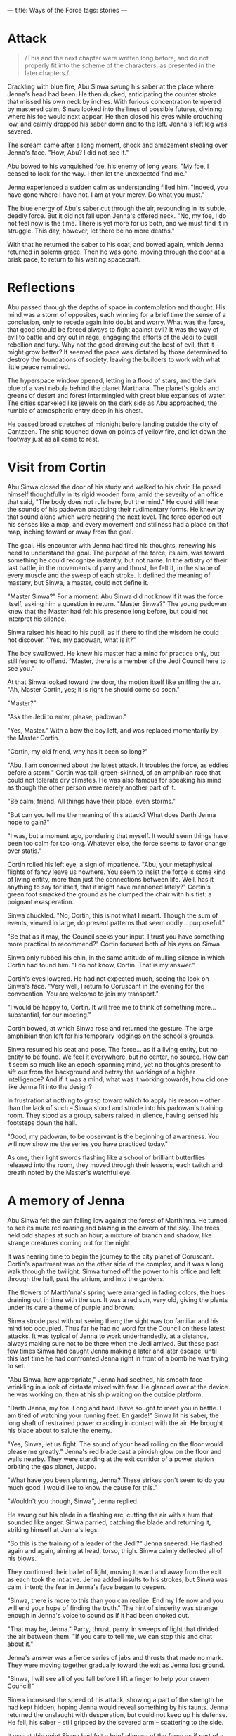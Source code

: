 :PROPERTIES:
:ID:       599BA74A-9A5D-4152-8B10-5071E8826824
:SLUG:     ways-of-the-force
:END:
---
title: Ways of the Force
tags: stories
---

* Attack
:PROPERTIES:
:CUSTOM_ID: attack
:END:
#+BEGIN_QUOTE
/This and the next chapter were written long before, and do not properly
fit into the scheme of the characters, as presented in the later
chapters./

#+END_QUOTE

Crackling with blue fire, Abu Sinwa swung his saber at the place where
Jenna's head had been. He then ducked, anticipating the counter stroke
that missed his own neck by inches. With furious concentration tempered
by mastered calm, Sinwa looked into the lines of possible futures,
divining where his foe would next appear. He then closed his eyes while
crouching low, and calmly dropped his saber down and to the left.
Jenna's left leg was severed.

The scream came after a long moment, shock and amazement stealing over
Jenna's face. "How, Abu? I did not see it."

Abu bowed to his vanquished foe, his enemy of long years. "My foe, I
ceased to look for the way. I then let the unexpected find me."

Jenna experienced a sudden calm as understanding filled him. "Indeed,
you have gone where I have not. I am at your mercy. Do what you must."

The blue energy of Abu's saber cut through the air, resounding in its
subtle, deadly force. But it did not fall upon Jenna's offered neck.
"No, my foe, I do not feel now is the time. There is yet more for us
both, and we must find it in struggle. This day, however, let there be
no more deaths."

With that he returned the saber to his coat, and bowed again, which
Jenna returned in solemn grace. Then he was gone, moving through the
door at a brisk pace, to return to his waiting spacecraft.

* Reflections
:PROPERTIES:
:CUSTOM_ID: reflections
:END:
Abu passed through the depths of space in contemplation and thought. His
mind was a storm of opposites, each winning for a brief time the sense
of a conclusion, only to recede again into doubt and worry. What was the
force, that good should be forced always to fight against evil? It was
the way of evil to battle and cry out in rage, engaging the efforts of
the Jedi to quell rebellion and fury. Why not the good drawing out the
best of evil, that it might grow better? It seemed the pace was dictated
by those determined to destroy the foundations of society, leaving the
builders to work with what little peace remained.

The hyperspace window opened, letting in a flood of stars, and the dark
blue of a vast nebula behind the planet Marthana. The planet's golds and
greens of desert and forest intermingled with great blue expanses of
water. The cities sparkeled like jewels on the dark side as Abu
approached, the rumble of atmospheric entry deep in his chest.

He passed broad stretches of midnight before landing outside the city of
Cantzeen. The ship touched down on points of yellow fire, and let down
the footway just as all came to rest.

* Visit from Cortin
:PROPERTIES:
:CUSTOM_ID: visit-from-cortin
:END:
Abu Sinwa closed the door of his study and walked to his chair. He posed
himself thoughtfully in its rigid wooden form, amid the severity of an
office that said, "The body does not rule here, but the mind." He could
still hear the sounds of his padowan practicing their rudimentary forms.
He knew by that sound alone which were nearing the next level. The force
opened out his senses like a map, and every movement and stillness had a
place on that map, inching toward or away from the goal.

The goal. His encounter with Jenna had fired his thoughts, renewing his
need to understand the goal. The purpose of the force, its aim, was
toward something he could recognize instantly, but not name. In the
artistry of their last battle, in the movements of parry and thrust, he
felt it, in the shape of every muscle and the sweep of each stroke. It
defined the meaning of mastery, but Sinwa, a master, could not define
it.

"Master Sinwa?" For a moment, Abu Sinwa did not know if it was the force
itself, asking him a question in return. "Master Sinwa?" The young
padowan knew that the Master had felt his presence long before, but
could not interpret his silence.

Sinwa raised his head to his pupil, as if there to find the wisdom he
could not discover. "Yes, my padowan, what is it?"

The boy swallowed. He knew his master had a mind for practice only, but
still feared to offend. "Master, there is a member of the Jedi Council
here to see you."

At that Sinwa looked toward the door, the motion itself like sniffing
the air. "Ah, Master Cortin, yes; it is right he should come so soon."

"Master?"

"Ask the Jedi to enter, please, padowan."

"Yes, Master." With a bow the boy left, and was replaced momentarily by
the Master Cortin.

"Cortin, my old friend, why has it been so long?"

"Abu, I am concerned about the latest attack. It troubles the force, as
eddies before a storm." Cortin was tall, green-skinned, of an amphibian
race that could not tolerate dry climates. He was also famous for
speaking his mind as though the other person were merely another part of
it.

"Be calm, friend. All things have their place, even storms."

"But can you tell me the meaning of this attack? What does Darth Jenna
hope to gain?"

"I was, but a moment ago, pondering that myself. It would seem things
have been too calm for too long. Whatever else, the force seems to favor
change over statis."

Cortin rolled his left eye, a sign of impatience. "Abu, your
metaphysical flights of fancy leave us nowhere. You seem to insist the
force is some kind of living entity, more than just the connections
between life. Well, has it anything to say for itself, that it might
have mentioned lately?" Cortin's green foot smacked the ground as he
clumped the chair with his fist: a poignant exasperation.

Sinwa chuckled. "No, Cortin, this is not what I meant. Though the sum of
events, viewed in large, do present patterns that seem oddly...
purposeful."

"Be that as it may, the Council seeks your input. I trust you have
something more practical to recommend?" Cortin focused both of his eyes
on Sinwa.

Sinwa only rubbed his chin, in the same attitude of mulling silence in
which Cortin had found him. "I do not know, Cortin. That is my answer."

Cortin's eyes lowered. He had not expected much, seeing the look on
Sinwa's face. "Very well, I return to Coruscant in the evening for the
convocation. You are welcome to join my transport."

"I would be happy to, Cortin. It will free me to think of something
more... substantial, for our meeting."

Cortin bowed, at which Sinwa rose and returned the gesture. The large
amphibian then left for his temporary lodgings on the school's grounds.

Sinwa resumed his seat and pose. The force... as if a living entity, but
no entity to be found. We feel it everywhere, but no center, no source.
How can it seem so much like an epoch-spanning mind, yet no thoughts
present to sift our from the background and betray the workings of a
higher intelligence? And if it was a mind, what was it working towards,
how did one like Jenna fit into the design?

In frustration at nothing to grasp toward which to apply his reason --
other than the lack of such -- Sinwa stood and strode into his padowan's
training room. They stood as a group, sabers raised in silence, having
sensed his footsteps down the hall.

"Good, my padowan, to be observant is the beginning of awareness. You
will now show me the series you have practiced today."

As one, their light swords flashing like a school of brilliant
butterflies released into the room, they moved through their lessons,
each twitch and breath noted by the Master's watchful eye.

* A memory of Jenna
:PROPERTIES:
:CUSTOM_ID: a-memory-of-jenna
:END:
Abu Sinwa felt the sun falling low against the forest of Marth'nna. He
turned to see its mute red roaring and blazing in the cavern of the sky.
The trees held odd shapes at such an hour, a mixture of branch and
shadow, like strange creatures coming out for the night.

It was nearing time to begin the journey to the city planet of
Coruscant. Cortin's apartment was on the other side of the complex, and
it was a long walk through the twilight. Sinwa turned off the power to
his office and left through the hall, past the atrium, and into the
gardens.

The flowers of Marth'nna's spring were arranged in fading colors, the
hues draining out in time with the sun. It was a red sun, very old,
giving the plants under its care a theme of purple and brown.

Sinwa strode past without seeing them; the sight was too familiar and
his mind too occupied. Thus far he had no word for the Council on these
latest attacks. It was typical of Jenna to work underhandedly, at a
distance, always making sure not to be there when the Jedi arrived. But
these past few times Sinwa had caught Jenna making a later and later
escape, until this last time he had confronted Jenna right in front of a
bomb he was trying to set.

"Abu Sinwa, how appropriate," Jenna had seethed, his smooth face
wrinkling in a look of distaste mixed with fear. He glanced over at the
device he was working on, then at his ship waiting on the outside
platform.

"Darth Jenna, my foe. Long and hard I have sought to meet you in battle.
I am tired of watching your running feet. En garde!" Sinwa lit his
saber, the long shaft of restrained power crackling in contact with the
air. He brought his blade about to salute the enemy.

"Yes, Sinwa, let us fight. The sound of your head rolling on the floor
would please me greatly." Jenna's red blade cast a pinkish glow on the
floor and walls nearby. They were standing at the exit corridor of a
power station orbiting the gas planet, Juppo.

"What have you been planning, Jenna? These strikes don't seem to do you
much good. I would like to know the cause for this."

"Wouldn't you though, Sinwa", Jenna replied.

He swung out his blade in a flashing arc, cutting the air with a hum
that sounded like anger. Sinwa parried, catching the blade and returning
it, striking himself at Jenna's legs.

"So this is the training of a leader of the Jedi?" Jenna sneered. He
flashed again and again, aiming at head, torso, thigh. Sinwa calmly
deflected all of his blows.

They continued their ballet of light, moving toward and away from the
exit as each took the intiative. Jenna added insults to his strokes, but
Sinwa was calm, intent; the fear in Jenna's face began to deepen.

"Sinwa, there is more to this than you can realize. End my life now and
you will end your hope of finding the truth." The hint of sincerity was
strange enough in Jenna's voice to sound as if it had been choked out.

"That may be, Jenna." Parry, thrust, parry, in sweeps of light that
divided the air between them. "If you care to tell me, we can stop this
and chat about it."

Jenna's answer was a fierce series of jabs and thrusts that made no
mark. They were moving together gradually toward the exit as Jenna lost
ground.

"Sinwa, I will see all of you fall before I lift a finger to help your
craven Council!"

Sinwa increased the speed of his attack, showing a part of the strength
he had kept hidden, hoping Jenna would reveal something by his taunts.
Jenna returned the onslaught with desperation, but could not keep up his
defense. He fell, his saber -- still gripped by the severed arm --
scattering to the side.

It was at this point Sinwa had felt a brief glimpse of the force as if
part of a great purpose: a design whose will is in the design itself,
and not apart from it -- as a man does not feel apart from his thoughts.
In that glimpse he sensed that ending Jenna's life would have caused far
greater harm to the Republic than letting it continue -- even if meant a
likely resumption of his program of destruction.

Sinwa did not stay long as Jenna hobbled toward his ship. He disabled
the bomb and radioed the authorities to search the station for more. The
parting, red glow from Jenna's thrusters was like a last wave from a
ghostly saber, a malicious glee implying he had yet again gotten away
with something of which Sinwa was fully unaware.

The smoldering sun on the horizon of Marth'nna seemed almost like that
thruster falling behind the curve of Juppo: a cold, red fire, hinting at
secrets, but hidden too soon in the folds of approaching dark.

* Flight to Coruscant
:PROPERTIES:
:CUSTOM_ID: flight-to-coruscant
:END:
Sinwa found Cortin finishing his preparations for the journey, wetting
his skin, filling his spray canisters for use on the ship. He looked up
with a probing glance, watching Sinwa enter the room. There was only
silence as Cortin gathered his belongings. Sinwa was leaving
empty-handed, since he kept an apartment on Coruscant for such meetings.

When ready, the two walked out into the semi-darkness of the streets, on
their way to the spaceport a short distance from the complex. The
evening barkers stood at their tables, trying to interest passersby in
food, wares, entertainment. They all knew the austerity of the Jedi, and
only watched as the two robed figures made their way down the alley.

"Did Darth Jenna say nothing that might suggest a purpose?" blurted out
Cortin. Sinwa gave a heavy sigh, admitting that this was the very
subject on his mind.

"He did speak as though it had purpose, but did not mention it further.
That alone tells us something. Cortin, I have long suspected a more
powerful mind behind Jenna. His is just the hand, with the arm and body
kept hidden in darkness. We know the Sith have adopted a scheme of
pairing, to continue their evil, but the success of Jenna at eluding
battle has left us wondering his powers until now. I have fought him
this past day. I know he is no master. I had already sensed as much from
the crudeness of his tactics. My informants so far have succeeded only
in learning a name -- but that informant quickly perished mysteriously.
He spoke of a Lord Serat, unknown and unseen, but so fearsome none will
speak of him. My own queries have yielded nothing. Only the reticence of
some of the darker elements gives a hint. Have you heard anything of
this?"

"Not at all, Abu, I have heard nothing."

Sinwa nodded. "Neither had I, until my doubts about Jenna led me to
searching. If there is a path we must follow, I believe Serat will lie
along it, or whatever he represents."

Cortin only looked sideways at Sinwa and blew air out of his nostrils in
bewilderment. Sinwa's own face held his typical pose of concentration,
his greying hairs like streaking stars from the heaven of his mind. His
eyes were jewel green, piercing and aflame with an inner light. Many of
his enemies had failed in their intent by being caught in the intensity
of those eyes. They were set under a wide brow, and chestnut brown skin,
as if Sinwa's older years had become a symbol of wisdom itself: but a
wisdom which never forgets to doubt its own veracity.

The two entered the spaceport and loaded their baggage onto the ship.
Servant droids stowed the containers and prepared for take-off. They
waited for a moment on the landing. Marth'nna was not very trafficked,
being known only for its great, colorful forests slowly aging under a
dying sun. Nor was it particularly wealthy or large -- exactly the kind
of place Sinwa had wanted for the founding of a Jedi school: enough
resources to flourish with intent, but barren enough to attract only
those with a true desire.

The ship closed up, fired its thrusters, and lifting from the platform
on a cone of blue fire. It was a small interstellar craft, arranged in a
simple triangular formation. It had a large bubble for a viewport on one
side.

Cortin and Sinwa watched the city, then the planet, drop away below,
into a black sea with endless dots of stars. Regis, the old sun, broke
over the horizon in false morning, filling the ship with a baleful
light. The ship moved out of the planet's gravitational range, then
turned toward distant Coruscant and engaged its hyperdrive engines.

For a moment, the black and stars were unchanged, scattered through the
sky as if a great Sower had expected a harvest of new worlds beyond
count. Then the ship plunged into hyperspace, and the dots were pulled
into stalks, then streams, then pathways of light all aimed at the
faraway city-planet.

Sinwa watched the procession of racing starlight in admiration, feeling
as if the whole of the universe had sent that light as emissaries to a
great ball in space: to be counted among the members of an infinite
kingdom. How many empires had risen and fallen, he wondered, how many
republics tried and failed, before that light had even made it to this
point, travelling at the crawling velocity of light. And how impatient,
man, to insist on the invention of near-instant travel, when the monarch
suns of the universe themselves had contented to send their messages at
lightspeed.

Cortin was unmoved by the display. His eyes watched the control panels
and course projections, acting as backup to the computer's watchful
programs that sensed for debris and the unlikely possibility of
collision. Sinwa allowed himself a smile. He leaned back, to watch the
stars, leaving Cortin undisturbed in his fastidiousness. When all the
history of ages was streaming into your eyes, he thought, it deserved a
moment to be admired.

* Arrival
:PROPERTIES:
:CUSTOM_ID: arrival
:END:
Coruscant came into view as the ship exited hyperspace, a bright ball
hanging in decoration amid the lights of the galaxy. As they approached,
it grew on the viewscreen: a warm, metallic grey festooned with its own
points of brilliance. Below, countless ships and speeders plied the
lanes of sky between the great districts -- though movement was
indiscernable at this distance. From space it seemed like strings of ice
tinsel, reflecting the light of stars. Their bright, curving streams
were the life of Coruscant, the center of the Republic, going about
their business in order to keep everything else functioning as it must.

Cortin was talking to space control, negotiating the intricate course
that would take them into those streams -- now beginning to show
movement as they drew closer.

"That's it", Cortin said, leaning back. "It's all in the hands of the
computers now." He said this with resigned eyes, his lack of certainty
in any mind but his own obvious. It was also his greatest strength: his
willingness to question every assumption and confirm every result.

The false ground was visible now, a massive expanse of metal beneath
grey and white clouds. As they neared one could see the mammoth
buildings hiding the true ground, rising kilometers into the atmosphere
by the clever design of each supporting the others by a network of
bridges and cables; and then again by the streams of traffic, and still
again by the knowledge that the life of one depended on all the rest --
on a planet with no natural resources but what remained under the
ground.

The ship swooped down toward the top of a building in the near distance.
Cortin continued to check the instruments, even though everything was
happening flawlessly -- as it must when there is so little room for
error. The ship put out its landing struts, and gently settled on the
roof of the Central Jedi Academy.

The travellers followed the droids carrying Cortin's baggage to an
elevator shaft with a car waiting. They climbed in, and waited for as
long as it had taken the ship to descend, to drop three hundred floors
to the middle of the building where their quarters were located. They
stepped out and walked to Cortin's door.

"I will see you again in the morning, Abu. May the night grant you
productive thought."

"You as well, Cortin. Peace and rest." They bowed to each other and
separated, Sinwa following the corridor to his own apartment nearby.

He stopped at his door, wondering if it was really worth the effort to
try for early sleep, to arise rested and ready for the meeting tomorrow.
However, he could feel his thoughts stirring inside him like a kettle to
boil, and knew sleep would not come, no matter how helpful it might be.
He left his door closed and turned back to the elevator. What would help
on a night like this was a walk in the city, to rummage out his thoughts
and weary his body. Perhaps then an hour or two of rest before the
meeting.

* Musings in the city
:PROPERTIES:
:CUSTOM_ID: musings-in-the-city
:END:
The city was alive with motion and light, as it always was, the activity
coming from all directions. The people themselves reflected the
diversity and profusion of the night life: every shape and color, every
race from thousands of planets around the galaxy: tall and short, two
eyes or eight -- some in multiple heads, others on stalks protruding
from giant, central bodies. Only the overall motion had a vague
consistency; seen up close, one never observed the same sight twice.

At this level the lanes of speeders moved so swiftly they burned the air
with their light and speed, leaving a trail of ozone and after-images of
receding light. On the whole it was like a constant lightning forking
between the buildings, driving the pulse of life between the sections of
the city. Sinwa stood below, looking up from ground level, watching the
red of the speeder's tail-lights merging together, until it was like
some huge saber of wrath hanging over the city, waiting for the right
moment to drop down on the innocent masses below.

He walked the streets around the Academy, following his whim at each
crossing, never losing that feeling of connection he experienced
whenever near so many of the Jedi. People and shops were everywhere.
Without paying attention -- except by his inward senses and the corner
of his eye -- it was almost as if here were not moving at all, but
repeating the same, nameless street over and over again.

As he walked, he returned in his mind to the problems of the Council. To
truly understand those, he felt, he must understand his troubling
connection with the force, a thing that until now he had not thought so
much about and simply relied upon, the way one does not question an old
friend. He had a feeling this friend was more than he realized, only
waiting for him to see it to deepen the relationship.

The force. The web of life binding each to all, like an infinite array
of mirrored globes, each reflecting the whole and each only a part.
Every being was part of that web, linked in ways most could not
perceive. The Jedi, the Sith, certain gifted races, could observe this
web directly, watch its tremors and tensions, and understand how an
effect in one part became a cause in another. They could even reach out
and touch the fabric of the web itself, pull on it, push, strum the fine
filaments of interconnection to produce effects of their own --
sometimes appearing to contradict what most expected from nature. Yet
the force too was part of nature: a great framework from which all the
rest was suspended, every erg of energy and every particle of mass
throughout the universe. The Jedi were oarsmen of that invisible sea,
its waters saturating every cell of the millions of beings of the
Republic.

It was taught as such in the Acadmey, as an inanimate superstructure
underlying life itself: all life, whether animal, vegetable or mineral.
Even the lives of stars could be seen playing out their changes
imperceptibly on the lives of their planetary brood. What was not
taught, however -- but only debated at higher levels -- was why it
should be there at all. This was a question without answers, but full of
argument. Sinwa had given up long ago on these discussions as useless,
contentious and without result. To him the fact was the only reality,
and he was more interested in why life responded as it did, then why
life should be there to respond at all.

Only his recent experiences had returned him to the memory of those
debates of his Academy days, after his elevation to the rank of Jedi,
when he was learning to master the rarer talents of the force. Some
thought the force was a benevolent entity -- but were hard pressed to
show any evidence of that entity's existence, unless it were seen as
entirely passive; some thought it was generated by life itself, and that
if all life were to cease, the force would also cease. Not much to argue
in that theory, its being completely untestable. Still others thought
the force was a plane of perfect energy, which had coagulated into the
cruder forms of matter and energy in the known universe, but still
retained a connection to those lesser forms. This made the most sense to
Sinwa, but did not explain the Jedi's special relationship to that
energy, or why that connection would have anything to do with the Jedi's
ability to see into the near future.

None of these answers satisfied Sinwa, any more than they had those
decades ago. The answer must involve all of it, he thought: the Jedi,
the Sith, the future, life, energy, matter. All as a great whole, and
the force a part of that whole: as connected to the will that does evil
as to the great bursting of stars in the maw of the galactic center. Yet
though he could describe what he wanted the answer to cover, he had no
answer, and was confounded even in the matter of finding a good
question.

* Sith attack
:PROPERTIES:
:CUSTOM_ID: sith-attack
:END:
Sinwa carried on in this way, waging philosophical battle as earnestly
as he might strike with his saber, cutting with the blade of logic into
the yielding mass of his confusion. It was during these thoughts that he
felt something wrong, very wrong -- like a sudden and gaping silence
where for so long there had been constant noise. He raised his head and
looked about, knowing instantly what this feeling meant.

"Come out, Sith. I can feel you like a sore."

For a moment there was nothing, then a dark form moved from the shadows,
advancing toward Sinwa into the light. It was not Darth Jenna, but Sinwa
knew that already. The feeling was different. And it was not the great
evil he had hoped to meet; that being would not so easily choose the
honor of combat. This was some other evil entirely: a ronin of the Sith.

Abu Sinwa addressed the approaching figure: "Nearly all of your kind
have been dealt with, Sith. Are you come to finish the number?"

The Sith master -- Sinwa could feel his mastery like tentacles reaching
into the darkness of the force for their power -- removed his hood and
glared insolently at Sinwa's placid face.

"Jedi," he said in a hissing tone, "my pupils are gone by your self-
righteous hand, you and the rest of your vainglorious kind. I am here to
settle a score with you in person for the loss of my most promising
student. You will now answer in blood for what you have done." The Sith
powered his saber, a dual-sided lance whose blades hummed in the
darkness.

"I am surprised you have come so far, to this place, to find me. But
then, where better to hide and wait than the center itself, when all
eyes are focused outward to find the last of your evil and rid it from
the galaxy. You may have your chance to finish me -- and I to honor my
pledge that the Republic be rid of your scourge forever." The shimmering
green of Sinwa's blade rose into the air, a sharp and familiar tang of
burnt air reaching his nostrils. The saber glowed as if all the intent
energy of his eyes had been trapped and fashioned in a tool of his will
-- as if all the fury of his inner dimensions were now matched by the
power and deadliness of his lighted sword, the symbol of his rank as a
champion.

The Sith came at a run, all his rage and hatred pouring out from him in
the form of whirling blades. He swung and hurled his pent up malice on
Sinwa's saber. The two sparked and turned, swinging and thrusting with
amazing speed. The white flashes of contact lit the air of the night.
Any would-be onlookers had fled at the approach of battle, leaving the
two to play out their contest in silence, but for the sound of the
striking columns of light.

This Sith, unlike Jenna, was a master of his anger and hatred,
channeling them into instruments of his terrible purpose, never missing
a stroke. Sinwa released more and more of his strength to match the
power of the Sith's attack. Hatred, however, best runs cold, and cannot
the survive the heat of contact too long -- whatever the fierceness its
strength -- before it begins to wane.

Sinwa, in contrast, was fueled not by the heat of quick-burning anger,
but by the powerful certainty that he fought for justice, knowing it
demanded the death of this enemy who had caused the death and suffering
of so many -- and that he placed the beauty of justice above life, limb,
even future. He did not pause or think of himself as he followed the
Sith's actions. He had become pure purpose, a bright point of will
committed to victory, shining brighter and more powerfully with each
moment as the glory of his intention shone in his actions, the power of
his strokes, the certainty of his speed, and his untroubled calm.

Against this torrent of unrestrained might, growing brighter with each
moment, the Sith quickly lost ground. At first he had had the upper
hand, unleashing his hatred like a chained beast thirsting for the kill,
spending all of himself in the first moments of the attack. But then he
found himself matched, and then falling back as Sinwa continued to grow
faster, more sure -- more like a heroic bastion of light than the simple
grey-haired figure who had paced the square a moment before.

The Sith struck again and again, feeling his certainty and energy
draining away. There were no loose objects nearby to send flying at his
foe. He felt himself shrinking away before the brimming glory of this
human -- who had seemed so pitiful before, only to become better,
faster, greater with each moment. Sinwa, by his actions and purpose, was
transforming into a being of light: a streak of lightning flashing out
from the dark of his body's humble demeanor, a creature of brilliance
flaring out like the exploding fire of a star that had appeared too
docile. In the face of this intensifying revelation, the poverty of the
Sith's nature became more and more apparent, fading as surely as night
before the steady rising of the sun, a thousand suns, all the brightness
and glory and radiance that filled the universe with light.

Then that being of shadow, that benighted soul of ill-intent, was struck
by a mortal ray from Sinwa's saber; and as dark is wont to, he collapsed
into nothing as night before a candle. His attack had been nothing but
show, his strength no more than a sudden gathering of feeble energies.
The Sith's decaptiated body crumpled to the ground in a pile of black
cloth and flesh. Sinwa turned away, his rays of inner light returning to
him like the energy of his saber to its hilt.

He resumed his walk about the city, to contemplate this ineffectual evil
that had somehow gained a foothold in the great Republic.

* Before the convocation
:PROPERTIES:
:CUSTOM_ID: before-the-convocation
:END:
The Jedi Master Cortin vi Jubnaya sat up from his slumber with much
smacking of lips, a joyous meeting of the new day. Though the problems
of the Council weighed on his mind, he was certain one among their
member would find a path, and that united in their efforts, they would
be irresistible in pursuing it to completion. Although the citizens of
the Republic might view the power of the Jedi as in their saber, their
speed, or their command of the force, yet Cortin believed it was in that
very certitude behind their actions, which erased all consciousness but
for the goal -- and the right way to reach that goal.

Cortin moved about his apartment swiftly, with expert movements,
finishing the duties required by his body on waking. He had refined the
necessaries of life down to a science, and then an art, not wasting one
moment more on the demands of his physical self than necessary.

With his skin properly moistened, his simple clothing clean and pressed,
flowing along the sides of his large frame, he gave the impression of
refinement -- as if the lack of ornamentation and the strangeness of his
features only emphasized the grace of his bearing and the serenity that
was the constant foundation of his teeming energy. Without waste he
arranged the room, turned off the light, and walk down the hallway.

He strode among rows of doors to the elevator. The Council's meeting
room was far above, near the top of the building, with a giant window
looking out on the city. He felt the movement of the elevator begin,
passing through floors of libraries, archives, dormitories, practice
rooms; the building itself was like a small city, an entire ecology
comprised of teachers and tradesmen, gardens, cooks -- even limited
facilities for entertainment.

When he reached his destination, the door opened to a large room
supported by columns of white marble, the ceiling itself four levels
above. Cortin passed through this enormous space, a tiny figure among
structures far larger. There were gardens to the sides, and small pools
of water trickled gently -- and as much silence as space. The floor and
ceiling were set in various colored marbles from all parts of the
galaxy, while the pillars were single pieces of white stone, standing as
supports between the water and greenery below and the intricate mosaics
above.

The Council chambers were near the back, at the end of the main hall,
where a few early risers had already assembled. He saw Abu Sinwa there
-- which probably meant he had not slept at all, and might be good for
the Council if it meant his thoughts had been engaging enough to keep
him awake.

"Greetings to Master Cortin," said Master Korlay with a bow, a short and
squat Jedi from one of the higher gravity planets.

"And to you, my friends," Cortin bowed. Those who were capable of
returning the motion did; others lowered a hand, or their head,
following whatever manner of respect was natural in their culture.

"We await only a few," said Korlay, "Please, Master Cortin, refresh
yourself before the deliberations begin." A small table of food and
water was located at the side of the room. Cortin stood there, easing
his hunger, as he watched the splendor of the city at morning.

At this height, the sun reflected from a thousand moving surfaces,
scintillating like a bounty of jewels cast in the sky. The glass windows
of the other buildings, the speeder cockpits, the crystalline structures
of ornament on some of the towers, scattered light everywhere -- as
though the sun itself had shattered, and small pieces of it floated
constantly down to the surface of Coruscant, so many points of light
alive amidst the life of the city.

The Jedi Academy rose high in the sky, still many levels higher than
where Cortin was standing. The main spire of the Academy ended in the
lower clouds, a lone figure in silent vigil over the city. It seemed so
peaceful, the city, so engaged in its own business, that the meeting now
to take place was just a bad dream next to the real, living world
outside. But it was not a dream, as the results of Cortin's own thinking
would attest.

* Members of the Council
:PROPERTIES:
:CUSTOM_ID: members-of-the-council
:END:
The Jedi were assembled, the twelve most experienced of the Order: Abu
Sinwa, human and teacher-philosopher, residing at his own Academy on the
planet of Marth'nna, beneath the sun Regis.

Cortin vi Jubnaya, of the amphibian race of the Borti, a skilled
engineer who worked mostly on the systems of the Central Academy itself.

Master Wosa, a Cetean, a humanoid race with deep blue skin like the
oceans of their birth. His was a mammalian species that found itself
equally at home on land or sea. He was a teacher at the Central Academy,
and an artist.

Master Luudia, of the strange race of the Severan -- one of the species
gifted with extraordinary perception of the force. His body was
serpentine, without arms of legs, coiled on itself and rising up to a
great neck that ended in a face with pensive, mesmerizing eyes. His race
had adapted to using the force in place of hands, and he wielded his
saber using only these invisible powers -- demanding constant
concentration from his mind, and exceptionally deadly to his enemies,
who could not use their eyes to predict where the next strike would come
from. Unfortunately, as the Severan had developed and grown in numbers,
they began to misuse these abilities in their pursuit of power and
control, and all but wiped themselves out before discovering and joining
the Republic. Luudia was one of the last of a dying breed that knew the
force literally as well as his own hands -- as it was. He spoke through
a translator, and was a famed astronomer.

Master Ene, a female human from the planet Erta in the Soli system, with
long, white hair that flowed along her back like a river of frozen ice.
Her piercing blue eyes were set in a face of calm: the face of a great
social theorist of the Republic.

Master Korlay, a Rigelian, built to withstand the crushing gravities of
his large and dense planet. He was a physical icon of his planet: his
huge chest dwarfing his small arms and legs, all thick with muscle. Only
those who faced him in battle knew how agile and deft that body truly
was. He was a mechanical engineer, fond of tinkering with ships and
speeders.

Master Tollo, pure white, without eyes, his flesh constantly coated by a
protective gel against the harsh sunlight. He race had lived entirely
beneath the ground of a large, dying planet, where the gravity and
temperature were too severe on the surface to support life. His body was
muscular, and his senses of smell, touch and hearing incredibly acute.
Like seeds in the ground, most of his race had sought to escape the soil
of their home planet, and ventured out into the broad arena of the
Republic, adapting as they found necessary. In many ways his lack of
sight made his skill with the saber more deadly, since feints were not
possible against an opponent with no eyes to distract. Master Tollo was
an architect, expert at designing arrangements of space pleasing to the
full array of senses. He was the designer of the great hall, its subtle
sounds and scents in a cavern of gentle silence conveying the peace of a
Republic supported by the great and pure pillars of white.

Master Yelley, of a race of vestigial avians, retained a suggestion of
wings and a streamlined face and body, but was no longer capable of
flight. He was an economist who flew instead among the vast complexities
of math that sought to describe and predict the balance of health in the
Republic.

Master Xorn, who did not see in the visible spectrum, but in all the
shades of the infrared. It -- for their race was hermaphroditic -- had
been born to life beneath a very dim, very old star, and so had adapted
to visualizing the heat signatures of their prey. He was a geologist and
ecologist who spent most of his time away from Coruscant.

Master Hochin, a human male with asiatic features from a remote asteriod
colony, of short but compact build, his calm demeanor suggesting
expertly contained power. He was the coordinator of the various branch
Academies, and also between Coruscant's government and the Central
Academy.

Master Bri, a dark-skinned woman from the equatorial regions of Aresa,
the planetary neighbor of Erta. She was a brilliant physicist whose
contributions had helped to advance the capabilities of the Jedi in
dealing with matter and energy, as her mastery had helped them to deal
with the force.

Finally, the venerable Master Kuwann-ri, eldest among the Jedi and the
convenor of the Council itself. He was of an obscure race from the
fringes of the galaxy, about which little was known but for their
apparently long life. His features were close to human, with only the
slight oddments of bone structure to belie any comparison.

Kuwann-ri raied his hand, at which the Jedi Masters fell silent. They
remained so for a full minute of meditation, to empty their thoughts and
make their minds and hearts receptive to the greater movements of the
force, whose ways were the subject of their convocation.

* Sinwa speaks
:PROPERTIES:
:CUSTOM_ID: sinwa-speaks
:END:
"My fellow Jedi," spoke Kuwann-ri, “You have been gathered here to
discuss a matter troubling many. Initially I refer to the actions of the
Sith who calls himself Darth Jenna, but the greater reason for our
meeting is that many of you have expressed disturbing currents in your
experiences with the force, to which these recent acts of sabotage may
be connected. I am informed Master Sinwa may have more to say in this
regard.

“We know the Sith have been causing much disruption -- those still
remaining after their own conflicts and our efforts to purge them from
the Republic. They are fond of piracy, sabotage and outright attacks
using tele-operated machinery. What disturbs us most about Darth Jenna
is the apparent meaningless of his actions, and the deliberation shown
by their consistency. These hint at a larger plan -- which is the
immediate cause for our convocation.

“Additionally, there has been growing unrest among the Jedi as though a
storm is brewing, and we do not know the source or nature of this storm.
We may presume it involves the Sith, and most likely Darth Jenna is
connected to it. For this we are lacking evidence, however, though
Master Cortin tells me he may have something to say on this matter.

“What this storm may bring, and what damage it may do to the Republic,
we are also to consider; and how it may be forestalled, and how
ameliorated, if not. You are encouraged to present whatever ideas occur
to you, however trivial they may seem.

"We begin with the recent experience of Master Sinwa and his thoughts."
Kuwann-ri turned his head to Sinwa and inclined it gently, while the
Jedi remained still and centered in themselves.

Abu Sinwa leaned forward, projecting his voice softly into the space
offered by his companions. “My dear friends, I would not trouble you
with premature thoughts, but in this case your input may help to
discover connections my own thinking has not.

“As many of you read in my last report, I was able to face Darth Jenna
before his escape from an attempted act of violence. He was setting a
bomb to disable a power station around the gas planet Juppo, in the Soli
system. I did not, however, succeed in learning what plan this act was a
part of.

“At the end of our brief struggle, I had an opportunity to do away with
his evil, but at that moment I felt as a man might, walking along a
smooth desert and suddenly finding himself at the beginning of a
fathomless canyon.

“There is much more to this than a simple matter of destroying minor
industry and shipping. I cannot say for certain, and I do not like
speculation, but it feels as though we are approaching a moment of
profound crisis. Whatever Darth Jenna represents, it is causing
resonances to build in the force that I think will soon be revealed --
likely with significant changes for us, or for the Republic, or both.

"Previous to this encounter, I had attempted to learn whether a greater
mind was at work behind Jenna's actions. I learned only a name: Lord
Serat. My own research has led me to feel there is truth to this rumor,
and I intend to continue in my search for more information."

Sinwa paused, looking at the Jedi in their various moods of
concentration. Master Luudia was looking back at him, the faintest
suggestion of movement in his long, sinuous neck. His eyes were slits of
jewelled yellow, piercing the veils of space and time, looking directly
at the heart of Sinwa's utterance: at the manner in which his thoughts
disturbed the force around him.

"There has always been debate," Sinwa continued, “as to the nature of
the force itself. At present I have nothing to offer to this debate; but
I shall remain here at the Academy for a few days to look into some
ideas that may reveal a direction to these recent affairs. I will send
my results to you as I find them.

"Lastly, I would like to report the death of another of the Sith, only
last night, near the ground level of our own Academy."

Some of the Jedi left their poses of concentration to express surprise.
Master Tollo said, "There has not been Sith activity on Coruscant for a
long time! This is most peculiar."

"Indeed," said Sinwa, "This Sith claims he was seeking to personally
redress a wrong done to one of his students -- namely, his death for
crimes done to others. We met in a duel and the teacher is no more. At
first I thought it was simply an uncannily perceptive place to hide and
wait -- so close to where the Jedi have grown accustomed not to look --
but now I wonder if it does not play into the other changes we are
seeing. I can believe he came to hunt me, but why now, and why here, the
night before our meeting? I did not see any reason not to conclude the
battle with finality, but I am left with a growing unease at all of
these coincidences in so short a time."

Master Ene turned her head to Sinwa and said, "Master Sinwa, you
yourself have been the locus of most of these recent coincidences. Have
you considered how your involvement might play a part in your theories
of a greater plan?"

"No, Master Ene, I had not considered that; thank you. I will add it to
my meditations."

Kuwann-ri gathered the folds of his robe together and addressed them
all: "Now that we have heard Master Sinwa's thoughts on a possible
course encompassing these events, and his assurance to undertake further
research, we now will hear from Master Cortin, who has also been
pursuing some disturbing facts related to our inquiry."

With a nod in his direction, Master Cortin sat forward and removed a
computing tablet from a pocket in his robe. He touched the surface a few
times in preparation, then cleared his throat and began to speak.

* Cortin presents an idea
:PROPERTIES:
:CUSTOM_ID: cortin-presents-an-idea
:END:
"Friends, we have been wondering at these recent attacks," began Cortin,
looking around at the room. “We also know the Sith work by deception and
subterfuge. Their best successes are those we never see or hear about --
which in fact the victim himself accepts as his own doing. This is the
nature of their evil: to corrupt the innocent into complying with their
own destruction.

"With this in mind, I have looked at these attacks by Darth Jenna, and
asked not why are they occurring, but why are we seeing evidence of them
only now? If there is a plan underway, it is almost certain to have
begun before now, and we are only just becoming aware of it."

Cortin lifted up his computer tablet and continued, “With this in mind I
have re-examined events through the Republic in the last several years,
looking for acts of murder, destruction, and failure, whose cause
remained unexplained. There have always been such events, with various
causes ultimately discovered, but what I did find is a pattern that
stands out against the background of other data.

"In the past five years there has been a steady increase in unexplained
crimes -- without any corresponding increase in crime rates, economic
depression, political instability, or aggressions with neighboring
governments. In other words, an independent rise in crimes of a
destructive nature whose agent was never learned. There is no definite
connection between these events and Darth Jenna, of course, but it
strikes me as peculiar that such an inexplicable rise should occur, and
then such an explanation should present itself."

Cortin stopped, putting his tablet down, leaving a silence that invited
questions.

Master Wosa was first to speak. "This is both informative and troubling,
Master Cortin. Is it possible to establish for certain your proposal of
Sith involvement?"

"I do plan to investigate both here, and at some of the sights
themselves, to see what clues may have been left behind."

"Do you think this record of unexplained activity relates to Master
Sinwa's premonitions?", asked Master Ene.

"I can only regard them as separate for now, Master Ene. The facts will
have to demonstrate such a connection for me to be convinced of it."

Master Ene inclined her head. Master Yelley looked at Cortin with an
intent stare. "Do you, Master Cortin," he said, "suggest any plan of
action for this Council? It seems we have heard only forebodings today,
but no plan of action for the whole of us."

Cortin sighed. "I do wish the course were more clear; vague indications
are irksome to me as well. It is important now to make you all aware, to
hear if others might have learned something we have not, and also to
give a definite voice to this seemingly general agitation. But since it
is only that, a general sense of danger, we lack the specific form we
might hope to give it."

"Yes, well put of course, Master Cortin." Master Yelley seemed to resign
himself to hearing no further detail. "We must leave this matter to the
future and your efforts, I fear."

Kuwann-ri lifted his head. "My fellow Jedi, we must not undervalue these
contributions, however meager they may seem to us now. Perhaps we are
uncovering the uppermost features of an underground collaboration whose
constructions has been taking place beneath our very feet. Let us not
treat it lightly, but proceed with a resolve to uncover what we may.
Neither haste nor delay are called for here." He spoke in resonant
tones, his voice measuring out the wisdom of his years, causing each
member present to feel somehow chastened, supported and encouraged all
in one moment.

"Master Cortin," said Abu Sinwa, "what signs of Sith involvement do you
think it may be possible to find after so much time has passed?"

"Ah, Master Sinwa, sometimes it is not the thing itself one must look
for, but what is not there."

The two held each other's gaze for a moment, as if together they were
fashioning a smile from the air between them.

"Indeed, indeed. I may have need of your method myself in the next few
days. It can be curiously effective, looking for what is not there,
amidst so much of what is..."

The two remained in silence a few moments more, and Kuwann-ri raised his
eyebrow at the exchange -- an expression rendering his features
unreadable to human eyes. Master Yelley reached to comb the feathers
under his chin, and Master Luudia permitted a wave of muscular
contraction to pass up the length of his neck, ending with his head
tilted to one side, amusement in his eyes.

"I think that this is the most we can expect from today," interjected
Kuwann-ri, in the tone of dusting off an unfinished sculpture for the
day. "We shall leave our companions to further their quest for
knowledge, and hear from them again when things are made clearer. Thank
you all for making the effort to be here today."

The circle of Jedi each bowed or otherwise gave respect at these words
of closing. Several remained in attitudes of thought, while others left
the room to pursue their own reflections in private. Sinwa and Cortin
both rose, and left the room to walk in the great hall, remaining
silent, but with a feeling of unspoken conversation continuing between
them.

* Leave-taking
:PROPERTIES:
:CUSTOM_ID: leave-taking
:END:
Cortin and Sinwa walked slowly down the corridor of the great hall, each
in his own world of thought, two planets of differing temperment yet
orbiting the same sun. Cortin's steps were firm, direct, marching like
his thoughts toward whatever goal his mind presented; Sinwa's steps were
quiet, almost as if the ground were an extension of his own feet, and so
close was he to this foundation of this movement that the two met like
skipping rocks over water, making smooth progress toward his goal.

Then the two stopped, almost as if, by such different methods, they had
reached the same destination at the same time. It was at this point the
hall divided, where each would now begin a different trail. There were
benches here, around a large pool circled by ferns and blue flowers, and
they both sat, never a word having passed between them.

"What troubles me most, Abu," began Cortin, his words in the silence
like drops condensing from a heavy, inner fog, "is that Jenna seems to
have wanted this to happen: for us to be discussing this matter now,
like this. Why do I have the feeling we may have caught and released
him, but the real result is that we've been caught in a net far more
invisible and insidious?"

"Yes," answered Sinwa, stroking his chin as he mused, "it does have an
air of strange coincidence. Although, he did leave an arm behind for his
troubles, if you have not forgotten." He said this with a smile, but
Cortin could not tell if it was one of understanding, or a hope to
dispel the gloom.

"Maybe whoever directed him to begin revealing himself -- if such an
entity exists -- has decided Jenna is now expendable, but Jenna refuses
to believe he could be so easily defeated?"

"What you say has a ring of truth to it, my friend. It is common for the
Sith to imagine themselves invincible. They put so much store in that
reputation -- however often it is disproved -- that I doubt they are
capable of a fair assessment any longer. Jenna acted both afraid and
sure when we met, though the latter quickly left him."

Cortin looked around at the pool, feeling a touch of home in the still
waters and the fronds that hung down and met the pool's surface. The
stone bottom was of the faintest green, giving the impression of a
forest continuing beyond the ferns, when there were only walls and
pillars of marble.

"How long will you stay here?", he asked, looking back at Sinwa, whose
eyes were opened but not focused on anything in particular.

"I think only a couple more days, unless something interesting turns up.
Where will you go?"

"To visit some of those older sites of activity, where there might still
be clues of some kind. I will see how well it goes before deciding how
long to continue with that inquiry."

"If you find something of value, come back to Marth'nna and visit me. We
may be able to exchange results that will be of help. It would be good
to see you there again anyway. Perhaps a walk through the Elder Forest?"

"You know your forests are entirely the wrong shade for me!", he
laughed, "It makes me feel like I'm walking through a graveyard. But I
would certainly like to come. I have been hearing much about one of your
newer pupils. It would be good to see for myself if the rumors are
true."

Sinwa looked up, as if remembering something after a long time. "Ah yes,
Hielo. Yes, I think you will like him. He has much promise, although
quite a temper, and always wondering about his own progress. Yes... you
must come. See what secrets the galaxy is hiding, then come and join
Lehann and myself for supper. We shall invite young Hielo so you can
judge for yourself. It reminds me how much I like that boy. But there
are resources here our Academy is lacking, and I must remain for a time
and find what I can."

"We will both be busy for a while before we can be together again -- for
a pleasant evening under those strange, red moons of yours." Cortin
stood up, stretching tall and wide and cracking the joints of his back.
Sinwa also stood, to wish his friend goodbye.

"Farewell, Abu, until we see each other again -- and I hope, exchange
much news."

Sinwa bowed his head. "Farewell, Cortin. Until that time." They clasped
hands in a gesture of parting from Cortin's world; then the tall
amphibian turned and walked away in the direction of the elevator, then
to his apartments, and the ship, and finally into the oceans of space
beyond.

Sinwa remained seated for some time, reflecting on the waters and the
walls of stone around them. In the peace there was no sense of hurry,
only in the memory of the task. He held that peace for just a moment
longer, then stood and walked to the library.

* Basic plot
:PROPERTIES:
:CUSTOM_ID: basic-plot
:END:

#+BEGIN_QUOTE
/Here follows the attempts of Lord Serat and Darth Jenna to slowly
cripple the planet Erta, in preparation for a devastating attack.
Cortin, Sinwa and Hielo discover the plot, and act to prevent it,
ultimately leading to the last chapters. Lehann is killed by Serat, in
an attempt to weaken his spirit and make him susceptible to corruption.
Hielo fights with Jenna and defeats at one point, but at the cost of
much wounding. Serat's reason for destroying Erta is that the greatest
number of Jedi come from the human race. His plans are very long-term,
and aim at weakening, not outright attack./

#+END_QUOTE

* Race to avert destruction
:PROPERTIES:
:CUSTOM_ID: race-to-avert-destruction
:END:

#+BEGIN_QUOTE
/Sinwa and Hielo find out about the asteroid attack, and head to
intercept. They discover the control ship. Hielo puts on an environment
suit, and has Sinwa swing by the asteroid, himself leaping across space
to climb onto it. At the same time, Sinwa heads toward the control ship.
Hielo searches the asteroid but finds no way to control it from there.
Then he looks toward Erta and gives his thought monologue on space and
approaching./

#+END_QUOTE

* Sinwa faces Serat
:PROPERTIES:
:CUSTOM_ID: sinwa-faces-serat
:END:
Sinwa docked alongside the larger craft, already out of his seat and
flying towards the airlock. He worked the mechanism at a speed that made
his hands seem like a blur, himself not really seeing them but only the
actions they were to accomplish, letting the muscles and bones work out
the details faster than he could have observed with his eyes. The door
came open with a whoosh of air and he raced into the control ship,
moving like a humaniform image of purpose -- abstract yet incarnate in
the movements of flesh. As he neared the door to the central bridge,
where the controlling computers were located, he saw a tall figure in
black, completely robed, only the tips of its pale fingers showing from
the sleeves.

"Serat!", Sinwa growled in righteous fury, "This ends now!" He powered
his saber and moved instantly toward the figure, closing the distance as
if it were absurb that two separate objects should stand apart from each
other.

"My dear Abu Sinwa," said the voice from the hood. Something about that
voice slowed Sinwa, then stopped him. He knew that voice. Well.

"Yes, the truth is coming clear to you even now, before any knowledge
has passed through your brain. You were always very perceptive, Abu
Sinwa."

Slowly -- Sinwa feeling trapped by something he could not even think to
name -- the fingertips grew into hands, lifting toward the cowl of the
figure's pitch black robe. It grasped the cowl at the sides and removed
it, showing a fair, human-like face that was as familiar as any Sinwa
had ever known. It was the face of Kuwann-ri.

He chuckled, looking at the immobile form of Sinwa, his saber still
raised to begin the attack. Sinwa could only gasp, "No..."

"Oh yes, Abu Sinwa, oh yes. You have no idea, yet, how perfectly it ties
in with every other thing you've known, sensed, or felt wrong in the
happenings around you. But you will. Your capacity to ferret out ideas
has always impressed me. It has been one of my greatest assets, in
fact."

Serat laughed again, this time deeper and more sonorously -- sounding
almost gleeful. “Yes! One of my best servants you were, never knowing
it. You think my great evil, as Lord Serat, consists in a willingness to
destroy Erta without a thought -- except to plan it, of course. Oh, far
from it, Abu. You see, you cannot even know the greatness of my evil.
You have never allowed enough of it into your heart to ever know it. If
you had, you might have discovered my presence among you long ago -- at
the very center of your own life. For my evil is not one of destroying
planets. That, any Sith could attempt. My masterpiece is that I will
destroy you, Abu Sinwa, not only without lifting a finger, not only
using your own hand to deliver the blow -- but I am going to tell you
why you will obey me, and still you will do it!

“You can see that I am unarmed. I have always loathed the light saber.
Such a crude instrument. The Sith who use it have no concept of the dark
side and its true power. No, when I wish to strike down a Jedi, I let
him use his own saber to do it, watching him -- letting him know I'm
watching, and what I expect -- as he plunges it into his own heart.

“I mean this metaphorically, of course. It is not in the obvious I
excel, but quite the opposite.

"You see, Abu Sinwa, there is a blade, twisting in your gut right now: a
blade whose edge is dangerously close to the tenuous beating of your
heart. That blade is your faith, your faith in me as Kuwann-ri; that
maybe, somehow, there is a part of me who truly is Kuwann-ri and Serat
is only his nemesis; that everything you know of my goodness must be
true, or else it could not exist. You have faith in me, Sinwa, in
everyone, in the potential for good in every created being. What I
represent, in my real form, is the annihilation of your view of life. To
destroy me, you must destroy who you are. The blade you feel turning
inside you exists only because you believe in it: you believe in the
pain that must come with a willingness to accept the potential for good
even in a being of evil. My hand is on the handle of that blade, Sinwa,
and I am the one turning it. But even though I tell you this, still you
cannot let it go, still you cannot make the blade vanish and the pain
disappear, and do the easy thing and destroy your beloved Kuwann-ri."

Sinwa faced Kuwann-ri -- Serat -- without having moved a muscle. The
quiet hum of his saber filled the silence. He found he could not think.
It was like thought itself had become impossible, something that existed
only in a world of reason -- and what he was seeing before him negated
all reason and logic. He saw his guide as a Jedi, his defacto leader,
the rallying point for the very battle which had led to this moment; and
now he saw the beginning, Kuwann-ri, standing in the footsteps of the
end, Lord Serat. He felt as though the world had been torn into small
pieces, thrown back together without any rhyme or reason, and hastily
reglued by a child's hands without care or thought. He was seeing
unreality itself, the impossible -- with hands, eyes, a smile -- and he
knew those hands, those eyes, that smile. Unreality had the face of his
reality; his reality was unreality. Sinwa himself faded and teetered, on
the brink of a chasm he could not allow himself to fathom, or else he
would forever continue trying to do so as he fell endlessly toward its
bottom.

Facing such a pure absence of decision -- the meaning of "decisive" had
seemed to have vanished -- he could only stare, seeing two people where
there was in fact only one, but still unable to resolve them into a
single being.

Serat continued, “You wonder, how can evil and good be the same person?
Can they, Sinwa? Can two opposites co-exist so closely they are actually
the same thing? Is contradiction resolved by the identity of contending
propositions? Is this the answer you sought for so long -- and if so,
what am I then? Am I Kuwann-ri afflicted by the evil of Serat, longing
to defeat him -- asking, begging your help to conquer this demon inside
me; or am I Serat, using Kuwann-ri -- using justice, right, the good
itself as the tools of my evil design? Am I light yearning to shed its
encroaching shadow as I lose a mortal battle, or am I the dark that has
learned to wield the light? What am I, Abu Sinwa? This is what you want
to know.

“I will tell you what I am, openly and clearly, but it will not help
you. You will still do what you must, and that is to destroy yourself.
That is the true power of the dark side: that even in the final moments
I can be revealed, unmasked, but still it serves my purpose. I will show
you what I am using a simple demonstration, quite basic, but I think it
illustrates my point.

“Dark cannot wield light, Sinwa. Contradictions cannot exist. The dark
succeeds by convincing the light to do its bidding, and since the light
cannot believe this is possible, it is propelled by its own blindness
into the very compulsion the dark places upon it. Evil knows the
weakness of good: that it can never truly fathom evil. Perhaps evil
cannot know good either, but I care little; my purpose is my only
concern.

“I don't wield any saber, Sinwa; I use your hands to wield yours for me.
And since you cannot accept that I am doing so, you will follow its
motions, believing they are your own -- even if that motion is to cut
your own neck.

“You see, it is your virtue. Your virtue is the saber I speak of: your
commitment to justice. I have no virtues -- none whatsoever -- so it is
appropriate that I carry no saber. I could not win such a contest on
your terms, anyway. I do not fight virtue with virtue.

“But you can only conceive a world in which those are the terms of
battle, where two contending wills meet, one to do evil and one to do
good, and the morally superior wins. I do not. In my world, good never
meets evil. Good is set upon itself, and its commitment to virtue is
what makes this perversion possible. Evil simply waits by the side for
good to finish the job. That is why it does not matter to me how skilled
you become in the force -- you will never match the greatness of the
dark side, which does not need to rely on such skills. I exist outside
your terms of battle, Abu Sinwa: I encompass you, as the dark has always
encompassed the light.

“You can see the light of the sun because your eyes see only light; they
are equipped to perceive the emission of photons from an isolated star.
What you fail to see is the infinite darkness surrounding that sun,
drinking its enery, watching, waiting for the sun to burn itself out.
And thus the dark side always wins.

“Here is my demonstration, Sinwa. See what you think of it. Your beloved
pupil is soon to discover that there is no way to divert that asteroid
from its surface. There are no controls, and the engines are secure from
meddling. The only way to change its course -- to save him and your
blessed planet, the home of your race -- is in the control room behind
me. You are free to enter, to adjust the controls, and save both of
them. But understand that this room is filled with a deadly toxin --
affecting only humans, I might add -- a toxin that enters through the
skin, not by breathing. It works very quickly, but then you have always
been superb at everything you attempted. I am sure this will be no
exception.

“Or you can fight me here, end my evil, reveal my secret, and conquer
finally your nemesis whom you have sought so hard for so long. I will
not be easy to catch, mind you; you will have to subdue me first as I
evade your attack; but again, I have no doubt of your capacity to
succeed. It must come at the cost of Erta and your Hielo, of course.

"And so make your choice, Abu Sinwa, and make it quickly. Time is
running out for either option. I knew long ago which one you would
decide, but I wanted you to know it too: that you had a choice, and yet
you never had a choice; that your own virtue has made you a creature of
my will, and hence your very goodness has rendered you a servant of
evil. As you feel your dedication compel you, know that it is my hand
compelling you. Your own commitment to justice is the very life of my
capacity to destroy it!"

With that, Serat ducked to the side and ran off toward the escape pods,
leaving Sinwa only the briefest moment to make his decision.

* Sinwa's choice
:PROPERTIES:
:CUSTOM_ID: sinwas-choice
:END:
Sinwa made his choice, the value of his life expressed by his
willingness to lose it to do what he must. He pressed the panel next to
the control room door and ran in quickly, seeing through the thin gas,
faintly green, the controls he wanted. Already he could feel the poison
working into his joints like a hidden hand stuffing his body with
cotton. He fought against it, willing more and more of his strength into
his arms and legs, punching out the sequence to direct the asteroid away
from its course and into harmless space. He then collapsed on the
ground.

As he fell, giving himself up to the poison that was chasing the life
from his veins, his mind opened to one bright moment of clarity, fully
understood by him in that instant, but without time to draw it out into
words. Had he found an opportunity to do so in those last moments, he
might have said:

“It is evil's way, Serat, Kuwann-ri, to tell us what things are, what
they mean. It is good's way to know it, without counsel, without
reference to the world as you see it through your twisted eyes. You have
told me that today the victory goes to you; such is your description.
Your only weapon is compulsion, and you can only compel your victim
through agreement. What if I do not agree? For I do not.

“Good wins by doing good. There is no reference in that to evil. Evil
can only win if it convinces the good not to do good. Good is the only
actor, the only principle. Evil is good's failure to be itself. One
might even say there is no evil at all, but only the question of whether
the good is being true to itself or not. For the good consists in a
thing being true to its nature: the same with stars, planets, animals,
and all beings. I do not accept an evil being; I call him a being who
has given up on himself.

“You know that you have, in your heart, Kuwann-ri; and indeed you are
Kuwann-ri, but you have chosen to be Serat. This choice torments you, it
is your hell, and the only escape is to forget yourself and attack the
good in others wherever you find it. Perhaps you think that fighting
good makes you evil, and that you can now be true to yourself as a being
of evil. But evil is not being, Serat, it is the failure of being; and
for all those whose being is one of freedom and possibility, failure is
a slow suicide whose torture ends only in death, and whose salvation you
refuse to accept because it would mean accepting what you are, and what
you've allowed yourself to become.

“I understand your desire to break me, to wish me to see virtue as folly
and justice as a prison. You want me to give up also, to admit that pain
is too high a price, to join you in your failure and thus justify it.
But I cannot. However you describe virtue, or make it seem, only its
absence is folly. A fruit tree's virtue is in bearing fruit. Should we
say it is foolish for being what it is? Men bear a different fruit, and
because you have chosen not to, you would have the world understand man
as a being other than what he is. His fruit is the beauty he reveals,
but you, without beauty, would have us say he is a purposeless being,
his pursuit of virtue only a waste of time. It is only because you
believe this that you can believe in this.

“If men had no greatness, if it were greater not to die for justice, you
would have nothing to attack. If virtue is truly foolish, why spend your
energy fighting it? The very insistence of your denial is an eloquent
testimony of your acceptance. You love virtue and justice, as all men
do; and because you deny them, you hate yourself for that denial, and
want to see them destroyed in order that you might finally stop denying
them. You show your love by your hate, Serat, for you only wish to
destroy them to escape the insistent longing of your soul to love them
-- as your being requires. You are, in fact, trying to destroy yourself
by destroying me, because the agony of your being's contortion has left
you with nowhere to hide.

“I have chosen to save the people of Erta freely, not compelled by you
or virtue. If virtue need to compel me to act, it would prove I do not
love it, and this is impossible. Virtue is not a factor of my life: it
is my life, it is the life of every conscious being. Who avoids virtue
avoids living. I am more alive now, dying on this floor of your poison,
than if I had preserved my body's life from harm. My body is an animal
thing, its good is to survive; but my consciousness, my soul, is human,
and its survival is not identical to the survival of my body. You think
today's trap was a dilemma? Only to a moralist whose terms are based in
the physical. To a philosopher of the mind there is never a dilemma: The
good cannot contradict the good. Once one has answered the basic
question, 'What am I?', he will know his being and the good that brings
it life. From that point onward he will choose between life and death,
between the good of his being or its destruction. For a being of virtue,
its life and its good is virtue.

“Thus I am no more compelled to do what is right than a bird is
compelled to fly. On the one hand it seems he must fly, but on the other
it is what he longs to do most in the world. Being desires its own
fulfillment; is this compulsion? Is acting, not against one's will, but
in the direction of that will's greatest hope, an act of oppression? It
is you who compel yourself to hate virtue, Serat, when all of your being
longs for it. That is why you justify what you do, why you give reasons,
excuses, and complain that the Jedi have ruined your chances for a
better galaxy. A compelled being wants the compulsion to be known, in
order to prove it is not acting in opposition to its own life. But when
the compulsion is from that same being? This has made you see the
universe as wrong from the start -- but what you see outside is the only
way you are capable of seeing the wrongness inside: the wrongness of a
being who yearns not to be: the wrongness of a man who denies virtue.

“The Jedi are not special. We have set our lives to ensuring that the
choice of others remains free: to be or not to be. You and your Sith are
free to give up on life, but we cannot let you remove that choice from
others. We ourselves honor the good that men do -- because we respect
their freedom and know this good to be an honest choice of their own
will. But we wish no compulsion, not even against the choice to do evil.
When men choose the path of evil, we leave it to society's enforcers to
resolve. But when they act to remove this basic freedom from others --
their choice to pursue their being's good or to neglect it and turn to
evil -- then the Jedi act to protect it. We are, solely, the guardians
of that freedom. If one were to act to eliminate the choice to do evil,
we would oppose him as we oppose you, who act to eliminate the choice to
do good.

“This is why you do not understand us, Serat; why you and we are truly
enemies. You have made your choice but cannot bear it, so you want to
remove the existence of that choice from the universe. And there we
stand to stop you. Accept your choice, and we will go our separate ways
in peace. Your fight will then be with the governments whose laws you
oppose -- not with the Jedi. But as long as you attacks the rights of
being itself, you will find us, its champions, standing there to block
your way. What you long to destroy, we care to see healthy and
unchallenged. This is my claim to the rank of Jedi, nothing more.

“I leave you to my comrads now. They will see through your plans in
time, whenever the being of the galaxy can no longer tolerate your
corruption, and the force itself prompts you from concealment. You must
also have a part to play to have succeeded this far. Perhaps you
represent what strengthens the Jedi, and helps us to be clear in our
task -- to have so complete an enemy to test our abilities and resolve.
Perhaps if our success wanes, yours will also; and had we been greater,
you would be also. The force remains a mystery to me in this regard, but
of all things it seems always to honor fairness. Since being's hatred of
itself exists as a possibility of freedom, perhaps that is the reason
why you and I exist, to defend the freedom of others who have not chosen
that possibility -- and you to teach us the need for this -- in which
case you truly are my guide, Serat, and I thank you for the growth you
have fostered, in both your roles in my life.

"Now I go where you may not follow. My body must perish, but my actions
have confirmed the life of my soul. What I become now, free of this
limited flesh, will be more powerful that you can ever imagine. Do not
think that a being of consciousness, a being of virtue -- whose true
life is not dependent on the body -- can lose that life simply by the
loss of his body. Farewell my enemy."

When the brightness of this flash of insight faded, so too did the brain
which had hosted such a mind. His body relaxed into the final composure
of death, and the force received into its bosom a profound brilliance --
one which had shone in Sinwa's actions and thoughts, and now rose on
horizons not of mortal soil, but the uncharted territories from which
such a being had issued forth, and to which all must return.

* Memorial
:PROPERTIES:
:CUSTOM_ID: memorial
:END:
The harmonious voices of fifty trumpets filled the air, one pure note as
the summation of all its parts working in concert. Then it fell to a
lower note, then to a higher, its theme of profound bereavement mingled
with joy at a life well-lived. It was a new composition for the ceremony
by Master Hochin, whose hobby was music, expressing on behalf of the
Jedi their admiration, and for the people of Erta their gratitude, at
the sacrifice of the great Jedi Master, Abu Sinwa.

The government had asked for the honor of receiving his remains, and a
monument had been constructed for this purpose of the purest, white
marble, erected in Yosemmie, one of the last great parks of an
overcrowded planet. It rose in the form of a single spire, a great
finger of stone pointing the way to heaven, a symbol whose aspiration
stood for one thing: to arise in the plenitude of possibility to strive
for justice and virtue, and for the good of every being.

The music of trumpets, at once solemn and betraying an inner joy,
resounded from the surfaces of the structure and were reflected back
into the crowd, who filled the valley, the hilltops, the highest peaks
of the great stones in the park. The sound seemed as though shaped by
that monument and the one it contained, adding an invisible note --
heard by none, yet felt by all -- of rightness: that this day, this
person, the event being honored, the respectful silence of the crowd:
that all of it was right, and fulfilled something indescribable which in
the end had been the ultimate hope of its honoree. For on this day men
honored not a man, or a name, or his great record and final deeds; but
they honored that virtue which made them possible; they honored the
potential in their own selves to embody such a greatness; they awoke to
the power of a light which one man may harness and irrevocably alter the
destiny of planets. They saw, without knowing it, their own future
beckoning in the tall and proud figure of the white monolith, and they
understood wordlessly that the man buried was not lost to them, but was
in fact the incarnation of the very best possible in themselves.

In this way it was both memorial and premonition; Hielo felt it, and
Cortin, and all the ranks of the Jedi who stood with sabers drawn around
the base of the pillar. They were burying one man, that all might know a
fuller life; they were putting one body into the ground, that its spirit
might be resurrected in the hearts of each of its worshippers.

The music reached a crescendo, then changed into a slow, thoughtful
fading, as if withdrawing to leave the audience alone with the
impressions of so momentous an event. Quieter and quieter, until a last,
single note drew out, its length tearing into the hearts of those who
had known Abu Sinwa, or understood his love of life. Most of the Jedi
could be seen trailing tears to the ground, as if this one enduring note
of sadness permitted them to grieve, and summed up the rightness even of
that grieving.

Then there was silence, as much a part of the composition as the notes
that had gone before. No one moved, or cried out, or turned his face.
The silence gathered and built, a moving presence, drawing each person
up to his full height within his robes or vestments; becoming louder and
more profound by its absence of any tone: a single note resonating in
the spirits of its listeners. It felt like taking a deep breath and
inhaling the fragrance of Sinwa's life and meaning. And then they all
exhaled that breath, and felt the capacity to move again -- to endure
the necessities of physical life and to gird their wills against the
insistent pressures that deny such perfect peace as in that moment.

At this point, just as the crowd was on the point of awakening from
their shared, unseeable vision, one of the Jedi called aloud: "About!"
At this command, moving in perfect unison, the colored sabers of the
honor guard turned in the air, the faint charge of their sound magnified
by the depths of the valley's silence. They turned, faced the monument
again, then bowed their sabers, their heads and their bodies, and
returned the brilliant powers of their swords to hilt and sheath. They
maintained the bow for a full minute, that unbearable, magnificent
silence returning as a final memory, a final salute; then they turned
and filed away, out along the valley floor and toward the spaceport of
their waiting ships.

The crowd knew what they had seen -- without needing to understand. It
spoke to a fundamental awareness inherent their capacity to appreciate
sight itself. None could describe it, but when they caught each other's
eye walking away -- something no one seemed eager to do while still in
the valley -- there was a look of recognition, as if two parts of one
whole were seeing each other for the first time with a knowledge of that
relationship. Then slowly the sense of it faded.

As they left the site they felt their lives returning, leaving a field
of dreams to rejoin the cities of teeming humanity. Except that a few
were touched in ways they could not forget. It worked at them, in their
hearts, effecting changes they could feel like a pupa deep in its
cocoon. And when the time came -- although no one knew the cause -- it
was found to be true that the death and loss of one of their greatest,
had become the birth and life of future's more.

* A new evil
:PROPERTIES:
:CUSTOM_ID: a-new-evil
:END:
The darkness draped about Serat like an impenetrable cloak.

"He did not understand that we are a long-lived raced, that our plans
reach beyond the grasp of these mortal fools and their Republic. Darth
Jenna met the end befitting a rash fool."

Lord Serat beckoned with his hand, as if to summon a shadow from the
dark. The shadow came.

"You have found me, my pupil, because your aim and your spirit are much
like mine -- and because I allowed you to find me."

The figure robed in grey, deeper than the shadow, bowed. His face and
figure were hidden in the folds of darkness.

"Together we shall crumble this puny Republic and its Jedi with it.
Surely, inexorably, they will fall to the greater powers of the dark
side!"

Again the figure bowed, something in its movements suggesting a deep
satisfaction at the words of its master.

"I will teach you the true arts of power, until your hand hangs over
your enemies, and crushes them without its being seen or felt -- except
by the inescapable darkness surrounding them on every side. Then the
Jedi with their helpless sabers will not know where to turn, and will
recognize the superior strength of their enemy. Then this galaxy will be
ours to control, to shape into the form of its true potential: as an
awesome force to which the universe itself will bow in homage!"

A third time the figure bowed, silent, in radiant approval of its
master's words, though his radiance was one that absorbed the light,
giving nothing back.

"We begin this day your training. Your name, your life, are gone now.
Your soul belongs to me."

The figure kept still, receiving every command, unflinching in its
resolve to bear any ordeal for the sake of mastering the darker arts of
power.

"From henceforth, my pupil, whatever your name had been in the world of
their weakness, I give you another, the name by which you shall be known
and feared, in equal measure to your successes under my hand."

For a moment the silence grew even more profound, as if the act of such
a naming alone would create a new entity, a new force of evil in the
world.

"You shall be known as Darth Sidius."
